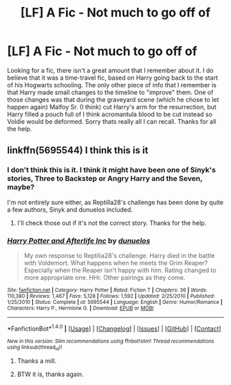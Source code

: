 #+TITLE: [LF] A Fic - Not much to go off of

* [LF] A Fic - Not much to go off of
:PROPERTIES:
:Author: N0Z0ne
:Score: 4
:DateUnix: 1501502645.0
:DateShort: 2017-Jul-31
:FlairText: Request
:END:
Looking for a fic, there isn't a great amount that I remember about it. I do believe that it was a time-travel fic, based on Harry going back to the start of his Hogwarts schooling. The only other piece of info that I remember is that Harry made small changes to the timeline to "improve" them. One of those changes was that during the graveyard scene (which he chose to let happen again) Malfoy Sr. (I think) cut Harry's arm for the resurrection, but Harry filled a pouch full of I think acromantula blood to be cut instead so Voldie would be deformed. Sorry thats really all I can recall. Thanks for all the help.


** linkffn(5695544) I think this is it
:PROPERTIES:
:Author: defanatu
:Score: 2
:DateUnix: 1501510733.0
:DateShort: 2017-Jul-31
:END:

*** I don't think this is it. I think it might have been one of Sinyk's stories, Three to Backstep or Angry Harry and the Seven, maybe?

I'm not entirely sure either, as Reptilla28's challenge has been done by quite a few authors, Sinyk and dunuelos included.
:PROPERTIES:
:Score: 2
:DateUnix: 1501512706.0
:DateShort: 2017-Jul-31
:END:

**** I'll check those out if it's not the correct story. Thanks for the help.
:PROPERTIES:
:Author: N0Z0ne
:Score: 1
:DateUnix: 1501538856.0
:DateShort: 2017-Aug-01
:END:


*** [[http://www.fanfiction.net/s/5695544/1/][*/Harry Potter and Afterlife Inc/*]] by [[https://www.fanfiction.net/u/2198557/dunuelos][/dunuelos/]]

#+begin_quote
  My own response to Reptilia28's challenge. Harry died in the battle with Voldemort. What happens when he meets the Grim Reaper? Especially when the Reaper isn't happy with him. Rating changed to more appropriate one. HHr. Other pairings as they come.
#+end_quote

^{/Site/: [[http://www.fanfiction.net/][fanfiction.net]] *|* /Category/: Harry Potter *|* /Rated/: Fiction T *|* /Chapters/: 36 *|* /Words/: 110,380 *|* /Reviews/: 1,467 *|* /Favs/: 5,128 *|* /Follows/: 1,592 *|* /Updated/: 2/25/2010 *|* /Published/: 1/25/2010 *|* /Status/: Complete *|* /id/: 5695544 *|* /Language/: English *|* /Genre/: Humor/Romance *|* /Characters/: Harry P., Hermione G. *|* /Download/: [[http://www.ff2ebook.com/old/ffn-bot/index.php?id=5695544&source=ff&filetype=epub][EPUB]] or [[http://www.ff2ebook.com/old/ffn-bot/index.php?id=5695544&source=ff&filetype=mobi][MOBI]]}

--------------

*FanfictionBot*^{1.4.0} *|* [[[https://github.com/tusing/reddit-ffn-bot/wiki/Usage][Usage]]] | [[[https://github.com/tusing/reddit-ffn-bot/wiki/Changelog][Changelog]]] | [[[https://github.com/tusing/reddit-ffn-bot/issues/][Issues]]] | [[[https://github.com/tusing/reddit-ffn-bot/][GitHub]]] | [[[https://www.reddit.com/message/compose?to=tusing][Contact]]]

^{/New in this version: Slim recommendations using/ ffnbot!slim! /Thread recommendations using/ linksub(thread_id)!}
:PROPERTIES:
:Author: FanfictionBot
:Score: 1
:DateUnix: 1501510741.0
:DateShort: 2017-Jul-31
:END:

**** Thanks a mill.
:PROPERTIES:
:Author: N0Z0ne
:Score: 1
:DateUnix: 1501512358.0
:DateShort: 2017-Jul-31
:END:


**** BTW it is, thanks again.
:PROPERTIES:
:Author: N0Z0ne
:Score: 1
:DateUnix: 1501549469.0
:DateShort: 2017-Aug-01
:END:
